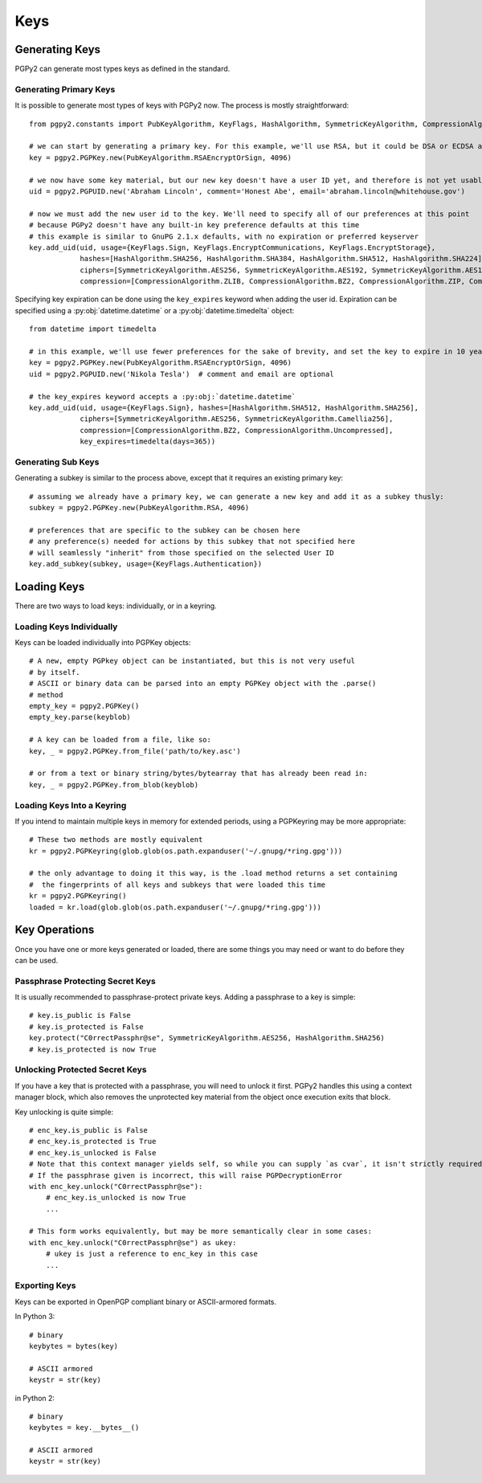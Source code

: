 Keys
====

Generating Keys
---------------

PGPy2 can generate most types keys as defined in the standard.

Generating Primary Keys
^^^^^^^^^^^^^^^^^^^^^^^

It is possible to generate most types of keys with PGPy2 now. The process is mostly straightforward::

    from pgpy2.constants import PubKeyAlgorithm, KeyFlags, HashAlgorithm, SymmetricKeyAlgorithm, CompressionAlgorithm

    # we can start by generating a primary key. For this example, we'll use RSA, but it could be DSA or ECDSA as well
    key = pgpy2.PGPKey.new(PubKeyAlgorithm.RSAEncryptOrSign, 4096)

    # we now have some key material, but our new key doesn't have a user ID yet, and therefore is not yet usable!
    uid = pgpy2.PGPUID.new('Abraham Lincoln', comment='Honest Abe', email='abraham.lincoln@whitehouse.gov')

    # now we must add the new user id to the key. We'll need to specify all of our preferences at this point
    # because PGPy2 doesn't have any built-in key preference defaults at this time
    # this example is similar to GnuPG 2.1.x defaults, with no expiration or preferred keyserver
    key.add_uid(uid, usage={KeyFlags.Sign, KeyFlags.EncryptCommunications, KeyFlags.EncryptStorage},
                hashes=[HashAlgorithm.SHA256, HashAlgorithm.SHA384, HashAlgorithm.SHA512, HashAlgorithm.SHA224],
                ciphers=[SymmetricKeyAlgorithm.AES256, SymmetricKeyAlgorithm.AES192, SymmetricKeyAlgorithm.AES128],
                compression=[CompressionAlgorithm.ZLIB, CompressionAlgorithm.BZ2, CompressionAlgorithm.ZIP, CompressionAlgorithm.Uncompressed])

Specifying key expiration can be done using the ``key_expires`` keyword when adding the user id. Expiration can be specified
using a :py:obj:`datetime.datetime` or a :py:obj:`datetime.timedelta` object::

    from datetime import timedelta

    # in this example, we'll use fewer preferences for the sake of brevity, and set the key to expire in 10 years
    key = pgpy2.PGPKey.new(PubKeyAlgorithm.RSAEncryptOrSign, 4096)
    uid = pgpy2.PGPUID.new('Nikola Tesla')  # comment and email are optional

    # the key_expires keyword accepts a :py:obj:`datetime.datetime`
    key.add_uid(uid, usage={KeyFlags.Sign}, hashes=[HashAlgorithm.SHA512, HashAlgorithm.SHA256],
                ciphers=[SymmetricKeyAlgorithm.AES256, SymmetricKeyAlgorithm.Camellia256],
                compression=[CompressionAlgorithm.BZ2, CompressionAlgorithm.Uncompressed],
                key_expires=timedelta(days=365))

Generating Sub Keys
^^^^^^^^^^^^^^^^^^^

Generating a subkey is similar to the process above, except that it requires an existing primary key::

    # assuming we already have a primary key, we can generate a new key and add it as a subkey thusly:
    subkey = pgpy2.PGPKey.new(PubKeyAlgorithm.RSA, 4096)

    # preferences that are specific to the subkey can be chosen here
    # any preference(s) needed for actions by this subkey that not specified here
    # will seamlessly "inherit" from those specified on the selected User ID
    key.add_subkey(subkey, usage={KeyFlags.Authentication})

Loading Keys
------------

There are two ways to load keys: individually, or in a keyring.

Loading Keys Individually
^^^^^^^^^^^^^^^^^^^^^^^^^

Keys can be loaded individually into PGPKey objects::

    # A new, empty PGPkey object can be instantiated, but this is not very useful
    # by itself.
    # ASCII or binary data can be parsed into an empty PGPKey object with the .parse()
    # method
    empty_key = pgpy2.PGPKey()
    empty_key.parse(keyblob)

    # A key can be loaded from a file, like so:
    key, _ = pgpy2.PGPKey.from_file('path/to/key.asc')

    # or from a text or binary string/bytes/bytearray that has already been read in:
    key, _ = pgpy2.PGPKey.from_blob(keyblob)

Loading Keys Into a Keyring
^^^^^^^^^^^^^^^^^^^^^^^^^^^

If you intend to maintain multiple keys in memory for extended periods, using a PGPKeyring may be more appropriate::

    # These two methods are mostly equivalent
    kr = pgpy2.PGPKeyring(glob.glob(os.path.expanduser('~/.gnupg/*ring.gpg')))

    # the only advantage to doing it this way, is the .load method returns a set containing
    #  the fingerprints of all keys and subkeys that were loaded this time
    kr = pgpy2.PGPKeyring()
    loaded = kr.load(glob.glob(os.path.expanduser('~/.gnupg/*ring.gpg')))

Key Operations
--------------

Once you have one or more keys generated or loaded, there are some things you may need or want to do before they can be used.

Passphrase Protecting Secret Keys
^^^^^^^^^^^^^^^^^^^^^^^^^^^^^^^^^

It is usually recommended to passphrase-protect private keys. Adding a passphrase to a key is simple::

    # key.is_public is False
    # key.is_protected is False
    key.protect("C0rrectPassphr@se", SymmetricKeyAlgorithm.AES256, HashAlgorithm.SHA256)
    # key.is_protected is now True

Unlocking Protected Secret Keys
^^^^^^^^^^^^^^^^^^^^^^^^^^^^^^^

If you have a key that is protected with a passphrase, you will need to unlock it first. PGPy2 handles this using
a context manager block, which also removes the unprotected key material from the object once execution exits that block.

Key unlocking is quite simple::

    # enc_key.is_public is False
    # enc_key.is_protected is True
    # enc_key.is_unlocked is False
    # Note that this context manager yields self, so while you can supply `as cvar`, it isn't strictly required
    # If the passphrase given is incorrect, this will raise PGPDecryptionError
    with enc_key.unlock("C0rrectPassphr@se"):
        # enc_key.is_unlocked is now True
        ...

    # This form works equivalently, but may be more semantically clear in some cases:
    with enc_key.unlock("C0rrectPassphr@se") as ukey:
        # ukey is just a reference to enc_key in this case
        ...

Exporting Keys
^^^^^^^^^^^^^^

Keys can be exported in OpenPGP compliant binary or ASCII-armored formats.

In Python 3::

    # binary
    keybytes = bytes(key)

    # ASCII armored
    keystr = str(key)

in Python 2::

    # binary
    keybytes = key.__bytes__()

    # ASCII armored
    keystr = str(key)
